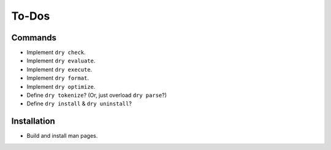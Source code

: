 ******
To-Dos
******

Commands
========

- Implement ``dry check``.

- Implement ``dry evaluate``.

- Implement ``dry execute``.

- Implement ``dry format``.

- Implement ``dry optimize``.

- Define ``dry tokenize``? (Or, just overload ``dry parse``?)

- Define ``dry install`` & ``dry uninstall``?

Installation
============

- Build and install man pages.
